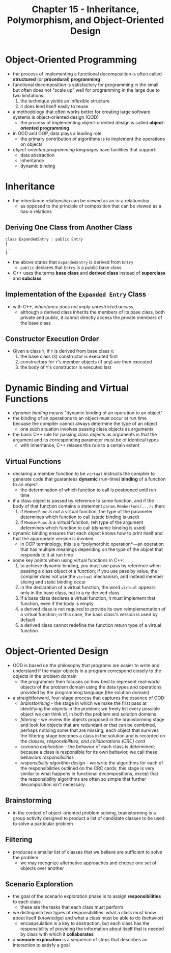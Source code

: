 #+TITLE: Chapter 15 - Inheritance, Polymorphism, and Object-Oriented Design
* Object-Oriented Programming
- the process of implementing a functional decomposition is often called *structured* (or *procedural*) *programming*
- functional decomposition is satisfactory for programming in the small but often does not "scale up" well for programming in the large due to two limitations:
  1. the technique yields an inflexible structure
  2. it does lend itself easily to reuse
- a methodology that often works better for creating large software systems is object-oriented design (OOD)
  + the process of implementing object-oriented design is called *object-oriented programming*
- in OOD and OOP, data plays a leading role
  + the primary contribution of algorithms is to implement the operations on objects
- /object-oriented programming languages/ have facilities that support:
  + data abstraction
  + inheritance
  + dynamic binding
* Inheritance
- the inheritance relationship can be viewed as an is-a relationship
  + as opposed to the principle of composition that can be viewed as a has-a relations
** Deriving One Class from Another Class
#+begin_src c++
class ExpandedEntry : public Entry
{
...
}
#+end_src
- the above states that ~ExpandedEntry~ is derived from ~Entry~
  + ~public~ declares that ~Entry~ is a public base class
- C++ uses the terms *base class* and *derived class* instead of *superclass* and *subclass*
** Implementation of the ~Expanded Entry~ Class
- with C++, /inheritance does not imply unrestricted access/
  + although a derived class inherits the members of its base class, both private and public, it cannot directly access the private members of the base class
** Constructor Execution Order
- Given a class ~Y~, if ~Y~ is derived from base class ~X~:
  1. the base class (~X~) constructor is executed first
  2. constructors for ~Y~'s member objects (if any) are then executed
  3. the body of ~Y~'s constructor is executed last
* Dynamic Binding and Virtual Functions
- /dynamic binding/ means "dynamic binding of an operation to an object"
- the binding of an operations to an object must occur at run time becuase the compiler cannot always determine the type of an object
  + one such situation involves passing class objects as arguments
- the basic C++ rule for passing class objects as arguments is that the argument and its corresponding parameter must be of identical types
  + with inheritance, C++ relaxes this rule to a certain extent
** Virtual Functions
- declaring a member function to be ~virtual~ instructs the complier to generate code that guarantees *dynamic* (run-time) *binding* of a function to an object
  + the determination of which function to call is postponed until run time
- if a class object is passed by reference to some function, and if the body of that function contains a statement ~param.MemberFunc(...);~ then:
  1. if ~MemberFunc~ /is not/ a virtual function, the type of the parameter determines which function to call (static binding is used)
  2. if ~MemberFunc~ /is/ a virtual function, teh type of the argument determines which function to call (dynamic binding is used)
- dynamic binding ensures that each object knows how to print itself and that the appropriate version is invoked
  + in OOP terminology, this is a *polymorphic operation*—an operation that has multiple meanings depending on the type of the objcet that responds to it at run time
- some key points when using virtual functions in C++:
  1. to achieve dynamic binding, you must use pass by reference when passing a class object ot a function; if you use pass by value, the compiler does not use the ~virtual~ mechanism, and instead member slicing and static binding occur
  2. in the declaration of a virtual function, the word ~virtual~ appears only in the base class, not in a ny derived class
  3. if a bass class declares a virtual function, it must implement that function, even if the body is empty
  4. a derived class is not required to provide its own reimplementation of a virtual function; in this case, the bass class's version is used by default
  5. a derived class cannot redefine the function return type of a virtual function
* Object-Oriented Design
- OOD is based on the philosophy that programs are easier to write and understand if the major objects in a program correspond closely to the objects in the problem domain
  + the programmer then focuses on how best to represent real-world objects of the problem domain using the data types and operations provided by the programming language (the solution domain)
- a straightforward, four-stage process that captures the essence of OOD:
  + /brainstorming/ - the stage in which we make the first pass at identifying the objects in the problem; we freely list every possible object we can think of, in both the problem and solution domains
  + /filtering/ - we review the objects proposed in the brainstorming stage and look for objects that are redundant or that can be combined, perhaps noticing some that are missing; each object that survives the filtering stage becomes a class in the solution and is recorded on the /classes, responsibilities, and collaborations (CRC) card/
  + /scenario exploration/ - the behavior of each class is determined; because a class is responsible for its own behavior, we call these behaviors /responsibilities/
  + /responsibility algorithm design/ - we write the algorithms for each of the responsibilities outlined on the CRC cards; this stage is very similar to what happens in functional decompositions, except that the responsibility algorithms are often so simple that further decomposition isn't necessary
** Brainstorming
- in the context of object-oriented problem solving, brainstorming is a group activity designed to product a list of candidate classes to be used to solve a particular problem
** Filtering
- produces a smaller list of classes that we believe are sufficient to solve the problem
  + we may recognize alternative approaches and choose one set of objects over another
** Scenario Exploration
- the goal of the scenario exploration phase is to assign *responsibilities* to each class
  + these are the tasks that each class must perform
- we distinguish two types of responsibilities: what a class must know about itself (knowledge) and what a class must be able to do (behavior)
  + encaapsulation is a key to abstraction, but each class has the responsibility of providing the information about itself that is needed by class with which it *collaborates*
- a *scenarie exploration* is a sequence of steps that describes an interaction to satisfy a goal
